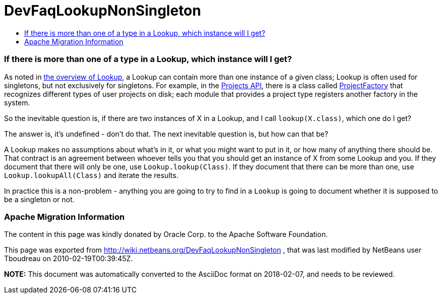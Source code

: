 // 
//     Licensed to the Apache Software Foundation (ASF) under one
//     or more contributor license agreements.  See the NOTICE file
//     distributed with this work for additional information
//     regarding copyright ownership.  The ASF licenses this file
//     to you under the Apache License, Version 2.0 (the
//     "License"); you may not use this file except in compliance
//     with the License.  You may obtain a copy of the License at
// 
//       http://www.apache.org/licenses/LICENSE-2.0
// 
//     Unless required by applicable law or agreed to in writing,
//     software distributed under the License is distributed on an
//     "AS IS" BASIS, WITHOUT WARRANTIES OR CONDITIONS OF ANY
//     KIND, either express or implied.  See the License for the
//     specific language governing permissions and limitations
//     under the License.
//

= DevFaqLookupNonSingleton
:jbake-type: wiki
:jbake-tags: wiki, devfaq, needsreview
:jbake-status: published
:keywords: Apache NetBeans wiki DevFaqLookupNonSingleton
:description: Apache NetBeans wiki DevFaqLookupNonSingleton
:toc: left
:toc-title:
:syntax: true

=== If there is more than one of a type in a Lookup, which instance will I get?

As noted in link:DevFaqLookup.html[the overview of Lookup], a Lookup can contain more than one instance of a given class;  Lookup is often used for singletons, but not exclusively for singletons.  For example, in the link:http://www.netbeans.org/download/dev/javadoc/ProjectAPI/overview-summary.html[Projects API], there is a class called link:http://www.netbeans.org/download/dev/javadoc/ProjectAPI/org/netbeans/spi/project/ProjectFactory.html[ProjectFactory] that recognizes different types of user projects on disk;  each module that provides a project type registers another factory in the system.

So the inevitable question is, if there are two instances of X in a Lookup, and I call `lookup(X.class)`, which one do I get?

The answer is, it's undefined - don't do that.  The next inevitable question is, but how can that be?

A Lookup makes no assumptions about what's in it, or what you might want to put in it, or how many of anything there should be.  That contract is an agreement between whoever tells you that you should get an instance of X from some Lookup and you.  If they document that there will only be one, use `Lookup.lookup(Class)`.  If they document that there can be more than one, use `Lookup.lookupAll(Class)` and iterate the results.

In practice this is a non-problem - anything you are going to try to find in a `Lookup` is going to document whether it is supposed to be a singleton or not.

=== Apache Migration Information

The content in this page was kindly donated by Oracle Corp. to the
Apache Software Foundation.

This page was exported from link:http://wiki.netbeans.org/DevFaqLookupNonSingleton[http://wiki.netbeans.org/DevFaqLookupNonSingleton] , 
that was last modified by NetBeans user Tboudreau 
on 2010-02-19T00:39:45Z.


*NOTE:* This document was automatically converted to the AsciiDoc format on 2018-02-07, and needs to be reviewed.
